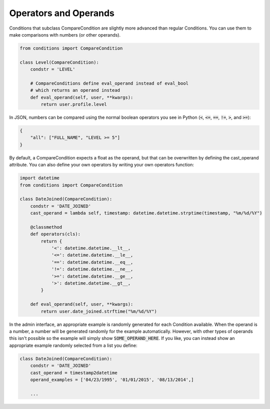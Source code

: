 Operators and Operands
^^^^^^^^^^^^^^^^^^^^^^

Conditions that subclass CompareCondition are slightly more advanced than regular Conditions. You can use them to make comparisons with numbers (or other operands).

.. code-block:: python

    from conditions import CompareCondition

    class Level(CompareCondition):
        condstr = 'LEVEL'

        # CompareConditions define eval_operand instead of eval_bool
        # which returns an operand instead
        def eval_operand(self, user, **kwargs):
            return user.profile.level

In JSON, numbers can be compared using the normal boolean operators you see in Python (:code:`<`, :code:`<=`, :code:`==`, :code:`!=`, :code:`>`, and :code:`>=`):

.. code-block:: javascript

    {
        "all": ["FULL_NAME", "LEVEL >= 5"]
    }

By default, a CompareCondition expects a float as the operand, but that can be overwritten by defining the cast_operand attribute. You can also define your own operators by writing your own operators function:

.. code-block:: python

    import datetime
    from conditions import CompareCondition

    class DateJoined(CompareCondition):
        condstr = 'DATE_JOINED'
        cast_operand = lambda self, timestamp: datetime.datetime.strptime(timestamp, "%m/%d/%Y")

        @classmethod
        def operators(cls):
            return {
                '<': datetime.datetime.__lt__,
                '<=': datetime.datetime.__le__,
                '==': datetime.datetime.__eq__,
                '!=': datetime.datetime.__ne__,
                '>=': datetime.datetime.__ge__,
                '>': datetime.datetime.__gt__,
            }

        def eval_operand(self, user, **kwargs):
            return user.date_joined.strftime("%m/%d/%Y")

In the admin interface, an appropriate example is randomly generated for each Condition available. When the operand is a number, a number will be generated randomly for the example automatically. However, with other types of operands this isn't possible so the example will simply show :code:`SOME_OPERAND_HERE`. If you like, you can instead show an appropriate example randomly selected from a list you define:

.. code-block:: python

    class DateJoined(CompareCondition):
        condstr = 'DATE_JOINED'
        cast_operand = timestamp2datetime
        operand_examples = ['04/23/1995', '01/01/2015', '08/13/2014',]

        ...
